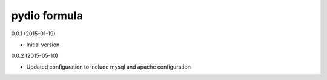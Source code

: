 pydio formula
=============

0.0.1 (2015-01-19)

- Initial version

0.0.2 (2015-05-10)

- Updated configuration to include mysql and apache configuration
